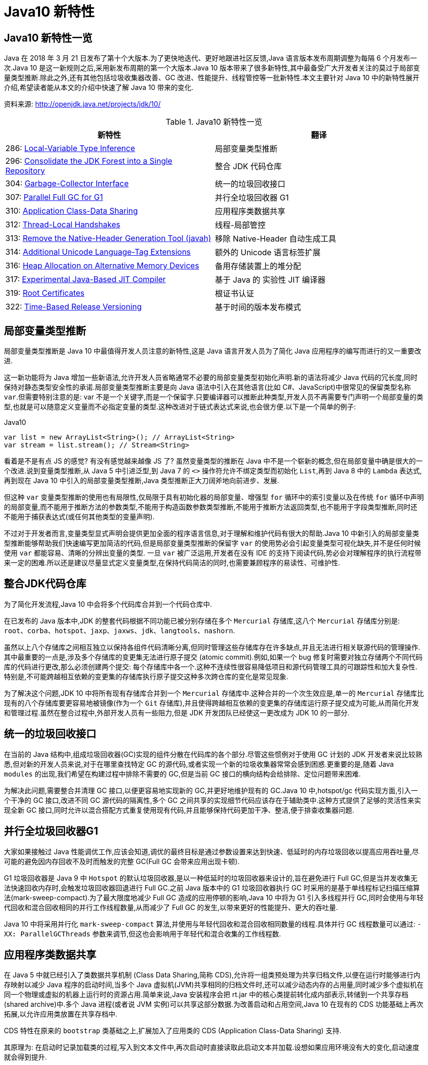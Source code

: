 [[java-10-feature]]
= Java10 新特性

[[java-10-feature-overview]]
== Java10 新特性一览

Java 在 2018 年 3 月 21 日发布了第十个大版本.为了更快地迭代、更好地跟进社区反馈,Java 语言版本发布周期调整为每隔 6 个月发布一次.Java 10 是这一新规则之后,采用新发布周期的第一个大版本.Java 10 版本带来了很多新特性,其中最备受广大开发者关注的莫过于局部变量类型推断.除此之外,还有其他包括垃圾收集器改善、GC 改进、性能提升、线程管控等一批新特性.本文主要针对 Java 10 中的新特性展开介绍,希望读者能从本文的介绍中快速了解 Java 10 带来的变化.


资料来源:  http://openjdk.java.net/projects/jdk/10/

[[java-10-feature-overview-tbl]]
.Java10 新特性一览
|===
| 新特性| 翻译

| 286: http://openjdk.java.net/jeps/286[Local-Variable Type Inference] | 局部变量类型推断

| 296: http://openjdk.java.net/jeps/296[Consolidate the JDK Forest into a Single Repository] | 整合 JDK 代码仓库

| 304: http://openjdk.java.net/jeps/304[Garbage-Collector Interface] | 统一的垃圾回收接口

| 307: http://openjdk.java.net/jeps/307[Parallel Full GC for G1] | 并行全垃圾回收器 G1

| 310: http://openjdk.java.net/jeps/310[Application Class-Data Sharing] | 应用程序类数据共享

| 312: http://openjdk.java.net/jeps/312[Thread-Local Handshakes] | 线程-局部管控

| 313: http://openjdk.java.net/jeps/313[Remove the Native-Header Generation Tool (javah)] | 移除 Native-Header 自动生成工具

| 314: http://openjdk.java.net/jeps/314[Additional Unicode Language-Tag Extensions] | 额外的 Unicode 语言标签扩展

| 316: http://openjdk.java.net/jeps/316[Heap Allocation on Alternative Memory Devices] | 备用存储装置上的堆分配

| 317: http://openjdk.java.net/jeps/317[Experimental Java-Based JIT Compiler] | 基于 Java 的 实验性 JIT 编译器

| 319: http://openjdk.java.net/jeps/319[Root Certificates] | 根证书认证

| 322: http://openjdk.java.net/jeps/322[Time-Based Release Versioning] | 基于时间的版本发布模式 |
|===

[[java-10-feature-variable]]
== 局部变量类型推断

局部变量类型推断是 Java 10 中最值得开发人员注意的新特性,这是 Java 语言开发人员为了简化 Java 应用程序的编写而进行的又一重要改进.

这一新功能将为 Java 增加一些新语法,允许开发人员省略通常不必要的局部变量类型初始化声明.新的语法将减少 Java 代码的冗长度,同时保持对静态类型安全性的承诺.局部变量类型推断主要是向 Java 语法中引入在其他语言(比如 C#、JavaScript)中很常见的保留类型名称 `var`.但需要特别注意的是: var 不是一个关键字,而是一个保留字.只要编译器可以推断此种类型,开发人员不再需要专门声明一个局部变量的类型,也就是可以随意定义变量而不必指定变量的类型.这种改进对于链式表达式来说,也会很方便.以下是一个简单的例子:

[source,java,indent=0,subs="verbatim,quotes",role="primary"]
.Java10
----
 var list = new ArrayList<String>(); // ArrayList<String>
 var stream = list.stream(); // Stream<String>
----

看着是不是有点 JS 的感觉? 有没有感觉越来越像 JS 了? 虽然变量类型的推断在 Java 中不是一个崭新的概念,但在局部变量中确是很大的一个改进.说到变量类型推断,从 Java 5 中引进泛型,到 Java 7 的 `<>` 操作符允许不绑定类型而初始化 `List`,再到 Java 8 中的 `Lambda` 表达式,
再到现在 Java 10 中引入的局部变量类型推断,Java 类型推断正大刀阔斧地向前进步、发展.

但这种 `var` 变量类型推断的使用也有局限性,仅局限于具有初始化器的局部变量、增强型 `for` 循环中的索引变量以及在传统 `for` 循环中声明的局部变量,而不能用于推断方法的参数类型,不能用于构造函数参数类型推断,不能用于推断方法返回类型,也不能用于字段类型推断,同时还不能用于捕获表达式(或任何其他类型的变量声明).

不过对于开发者而言,变量类型显式声明会提供更加全面的程序语言信息,对于理解和维护代码有很大的帮助.Java 10 中新引入的局部变量类型推断能够帮助我们快速编写更加简洁的代码,但是局部变量类型推断的保留字 `var` 的使用势必会引起变量类型可视化缺失,并不是任何时候使用 `var` 都能容易、清晰的分辨出变量的类型.
一旦 `var` 被广泛运用,开发者在没有 IDE 的支持下阅读代码,势必会对理解程序的执行流程带来一定的困难.所以还是建议尽量显式定义变量类型,在保持代码简洁的同时,也需要兼顾程序的易读性、可维护性.

[[java-10-feature-mercurial]]
== 整合JDK代码仓库

为了简化开发流程,Java 10 中会将多个代码库合并到一个代码仓库中.

在已发布的 Java 版本中,JDK 的整套代码根据不同功能已被分别存储在多个 `Mercurial` 存储库,这八个 `Mercurial` 存储库分别是: `root`、`corba`、`hotspot`、`jaxp`、`jaxws`、`jdk`、`langtools`、`nashorn`.

虽然以上八个存储库之间相互独立以保持各组件代码清晰分离,但同时管理这些存储库存在许多缺点,并且无法进行相关联源代码的管理操作.其中最重要的一点是,涉及多个存储库的变更集无法进行原子提交 (atomic commit).例如,如果一个 bug 修复时需要对独立存储两个不同代码库的代码进行更改,那么必须创建两个提交: 每个存储库中各一个.这种不连续性很容易降低项目和源代码管理工具的可跟踪性和加大复杂性.特别是,不可能跨越相互依赖的变更集的存储库执行原子提交这种多次跨仓库的变化是常见现象.

为了解决这个问题,JDK 10 中将所有现有存储库合并到一个 `Mercurial` 存储库中.这种合并的一个次生效应是,单一的 `Mercurial` 存储库比现有的八个存储库要更容易地被镜像(作为一个 `Git` 存储库),并且使得跨越相互依赖的变更集的存储库运行原子提交成为可能,从而简化开发和管理过程.虽然在整合过程中,外部开发人员有一些阻力,但是 JDK 开发团队已经使这一更改成为 JDK 10 的一部分.

[[java-10-feature-gc-interface]]
== 统一的垃圾回收接口

在当前的 Java 结构中,组成垃圾回收器(GC)实现的组件分散在代码库的各个部分.尽管这些惯例对于使用 GC 计划的 JDK 开发者来说比较熟悉,但对新的开发人员来说,对于在哪里查找特定 GC 的源代码,或者实现一个新的垃圾收集器常常会感到困惑.更重要的是,随着 Java `modules` 的出现,我们希望在构建过程中排除不需要的 GC,但是当前 GC 接口的横向结构会给排除、定位问题带来困难.

为解决此问题,需要整合并清理 GC 接口,以便更容易地实现新的 GC,并更好地维护现有的 GC.Java 10 中,hotspot/gc 代码实现方面,引入一个干净的 GC 接口,改进不同 GC 源代码的隔离性,多个 GC 之间共享的实现细节代码应该存在于辅助类中.这种方式提供了足够的灵活性来实现全新 GC 接口,同时允许以混合搭配方式重复使用现有代码,并且能够保持代码更加干净、整洁,便于排查收集器问题.

[[java-10-feature-gc-g1]]
== 并行全垃圾回收器G1

大家如果接触过 Java 性能调优工作,应该会知道,调优的最终目标是通过参数设置来达到快速、低延时的内存垃圾回收以提高应用吞吐量,尽可能的避免因内存回收不及时而触发的完整 GC(Full GC 会带来应用出现卡顿).

G1 垃圾回收器是 Java 9 中 `Hotspot` 的默认垃圾回收器,是以一种低延时的垃圾回收器来设计的,旨在避免进行 Full GC,但是当并发收集无法快速回收内存时,会触发垃圾回收器回退进行 Full GC.之前 Java 版本中的 G1 垃圾回收器执行 GC 时采用的是基于单线程标记扫描压缩算法(mark-sweep-compact).为了最大限度地减少 Full GC 造成的应用停顿的影响,Java 10 中将为 G1 引入多线程并行 GC,同时会使用与年轻代回收和混合回收相同的并行工作线程数量,从而减少了 Full GC 的发生,以带来更好的性能提升、更大的吞吐量.

Java 10 中将采用并行化 `mark-sweep-compact` 算法,并使用与年轻代回收和混合回收相同数量的线程.具体并行 GC 线程数量可以通过: `-XX: ParallelGCThreads` 参数来调节,但这也会影响用于年轻代和混合收集的工作线程数.

[[java-10-feature-share-data]]
== 应用程序类数据共享

在 Java 5 中就已经引入了类数据共享机制 (Class Data Sharing,简称 CDS),允许将一组类预处理为共享归档文件,以便在运行时能够进行内存映射以减少 Java 程序的启动时间,当多个 Java 虚拟机(JVM)共享相同的归档文件时,还可以减少动态内存的占用量,同时减少多个虚拟机在同一个物理或虚拟的机器上运行时的资源占用.简单来说,Java 安装程序会把 rt.jar 中的核心类提前转化成内部表示,转储到一个共享存档(shared archive)中.多个 Java 进程(或者说 JVM 实例)可以共享这部分数据.为改善启动和占用空间,Java 10 在现有的 CDS 功能基础上再次拓展,以允许应用类放置在共享存档中.

CDS 特性在原来的 `bootstrap` 类基础之上,扩展加入了应用类的 CDS (Application Class-Data Sharing) 支持.

其原理为: 在启动时记录加载类的过程,写入到文本文件中,再次启动时直接读取此启动文本并加载.设想如果应用环境没有大的变化,启动速度就会得到提升.

可以想像为类似于操作系统的休眠过程,合上电脑时把当前应用环境写入磁盘,再次使用时就可以快速恢复环境.

对大型企业应用程序的内存使用情况的分析表明,此类应用程序通常会将数以万计的类加载到应用程序类加载器中,如果能够将 AppCDS 应用于这些应用,将为每个 JVM 进程节省数十乃至数百兆字节的内存.另外对于云平台上的微服务分析表明,许多服务器在启动时会加载数千个应用程序类,AppCDS 可以让这些服务快速启动并改善整个系统响应时间.

[[java-10-feature-thread]]
== 线程-局部管控

在已有的 Java 版本中,JVM 线程只能全部启用或者停止,没法做到对单独某个线程的操作.为了能够对单独的某个线程进行操作,Java 10 中线程管控引入 JVM 安全点的概念,将允许在不运行全局 JVM 安全点的情况下实现线程回调,由线程本身或者 JVM 线程来执行,同时保持线程处于阻塞状态,这种方式使得停止单个线程变成可能,而不是只能启用或停止所有线程.通过这种方式显著地提高了现有 JVM 功能的性能开销,并且改变了到达 JVM 全局安全点的现有时间语义.

增加的参数为: `-XX:ThreadLocalHandshakes` (默认为开启),将允许用户在支持的平台上选择安全点.

[[java-10-feature-native-header]]
== 移除Native-Header自动生成工具

自 Java 9 以来便开始了一些对 JDK 的调整,用户每次调用 `javah` 工具时会被警告该工具在未来的版本中将会执行的删除操作.当编译 JNI 代码时,已不再需要单独的 `Native-Header` 工具来生成头文件,因为这可以通过 Java 8(JDK-7150368)中添加的 `javac` 来完成.在未来的某一时刻,JNI 将会被 Panama 项目的结果取代,但是何时发生还没有具体时间表.

[[java-10-feature-unicode]]
== 额外的 Unicode 语言标签扩展

自 Java 7 开始支持 BCP 47 语言标记以来, JDK 中便增加了与日历和数字相关的 `Unicode` 区域设置扩展,在 Java 9 中,新增支持 ca 和 nu 两种语言标签扩展.而在 Java 10 中将继续增加 Unicode 语言标签扩展,具体为: 增强 `java.util.Locale` 类及其相关的 API,以更方便的获得所需要的语言地域环境信息.同时在这次升级中还带来了如下扩展支持:

[[java-10-feature-unicode-tbl]]
.Unicode 扩展表
|===
| **编码**| **注释**

| cu       | 货币类型

| fw       | 一周的第一天

| rg       | 区域覆盖

| tz       | 时区
|===

[source,java,indent=0,subs="verbatim,quotes",role="primary"]
.Java10
----
java.time.format.DateTimeFormatter::localizedBy
----

通过这个方法,可以采用某种数字样式,区域定义或者时区来获得时间信息所需的语言地域本地环境信息.

[[java-10-feature-distribution-heap]]
== 备用存储装置上的堆分配

硬件技术在持续进化,现在可以使用与传统 DRAM 具有相同接口和类似性能特点的非易失性 RAM.Java 10 中将使得 JVM 能够使用适用于不同类型的存储机制的堆,在可选内存设备上进行堆内存分配.

一些操作系统中已经通过文件系统提供了使用非 DRAM 内存的方法.例如: NTFS DAX 模式和 ext4 DAX.这些文件系统中的内存映射文件可绕过页面缓存并提供虚拟内存与设备物理内存的相互映射.
与 DRAM 相比,NV-DIMM 可能具有更高的访问延迟,低优先级进程可以为堆使用 NV-DIMM 内存,允许高优先级进程使用更多 DRAM.

要在这样的备用设备上进行堆分配,可以使用堆分配参数 `-XX: AllocateHeapAt = <path>`,这个参数将指向文件系统的文件并使用内存映射来达到在备用存储设备上进行堆分配的预期结果.

[[java-10-feature-jit]]
== 基于Java的实验性JIT编译器

Java 10 中开启了基于 Java 的 JIT 编译器 `Graal`,并将其用作 Linux/x64 平台上的实验性 JIT 编译器开始进行测试和调试工作,另外 Graal 将使用 Java 9 中引入的 JVM 编译器接口(JVMCI).

`Graal` 是一个以 Java 为主要编程语言、面向 Java bytecode 的编译器.与用 C++ 实现的 C1 及 C2 相比,它的模块化更加明显,也更加容易维护.`Graal` 既可以作为动态编译器,在运行时编译热点方法;亦可以作为静态编译器,实现 AOT 编译.在 Java 10 中,Graal 作为试验性 JIT 编译器一同发布(JEP 317).将 `Graal` 编译器研究项目引入到 Java 中,或许能够为 JVM 性能与当前 C++ 所写版本匹敌(或有幸超越)提供基础.

Java 10 中默认情况下 HotSpot 仍使用的是 C2 编译器,要启用 Graal 作为 JIT 编译器,请在 Java 命令行上使用以下参数:

[source,java,indent=0,subs="verbatim,quotes",role="primary"]
.Java10
----
-XX: + UnlockExperimentalVMOptions -XX: + UseJVMCICompiler
----

[[java-10-feature-certificate]]
== 根证书认证

自 Java 9 起在 `keytool` 中加入参数 `-cacerts`,可以查看当前 JDK 管理的根证书.而 Java 9 中 cacerts 目录为空,这样就会给开发者带来很多不便.从 Java 10 开始,将会在 JDK 中提供一套默认的 CA 根证书.

作为 JDK 一部分的 `cacerts` 密钥库旨在包含一组能够用于在各种安全协议的证书链中建立信任的根证书.但是,JDK 源代码中的 cacerts 密钥库至目前为止一直是空的.因此,在 JDK 构建中,默认情况下,关键安全组件(如 TLS)是不起作用的.要解决此问题,用户必须使用一组根证书配置和 `cacerts` 密钥库下的 CA 根证书.

[[java-10-feature-release]]
== 基于时间的版本发布模式

虽然 http://openjdk.java.net/jeps/223[JEP 223] 中引入的版本字符串方案较以往有了显著的改进.但是,该方案并不适合以后严格按照六个月的节奏来发布 Java 新版本的这种情况.

按照 JEP 223 的语义中,每个基于 JDK 构建或使用组件的开发者(包括 JDK 的发布者)都必须提前敲定版本号,然后切换过去.开发人员则必须在代码中修改检查版本号的相关代码,这对所有参与者来说都很尴尬和混乱.

Java 10 中将重新编写之前 JDK 版本中引入的版本号方案,将使用基于时间模型定义的版本号格式来定义新版本.保留与 JEP 223 版本字符串方案的兼容性,同时也允许除当前模型以外的基于时间的发布模型.使开发人员或终端用户能够轻松找出版本的发布时间,以便开发人员能够判断是否将其升级到具有最新安全修补程序或可能的附加功能的新版本.

Oracle Java 平台组的首席架构师 Mark Reinhold 在博客上介绍了有关 Java 未来版本的一些想法(你能接受 Java 9 的下一个版本是 Java 18.3 吗? ).他提到,Java 计划按照时间来发布,每半年一个版本,而不是像之前那样按照重要特性来确定大版本,如果某个大的特性因故延期,这个版本可能一拖再拖.

当时,Mark 也提出来一种基于时间命名版本号的机制,比如下一个将于 2018 年 3 月发布的版本,就是 18.3,再下一个版本是 18.9,以后版本依此类推.

不过经过讨论,考虑和之前版本号的兼容等问题,最终选择的命名机制是:

`$FEATURE.$INTERIM.$UPDATE.$PATCH`

`$FEATURE`,每次版本发布加 1,不考虑具体的版本内容.2018 年 3 月的版本是 JDK 10,9 月的版本是 JDK 11,依此类推.

`$INTERIM`,中间版本号,在大版本中间发布的,包含问题修复和增强的版本,不会引入非兼容性修改.